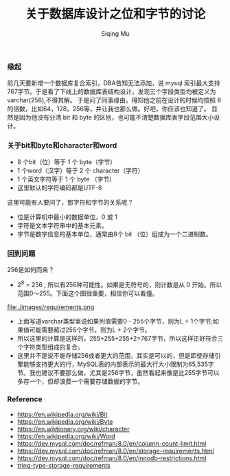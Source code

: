 #+TITLE: 关于数据库设计之位和字节的讨论
#+DATA: 2018-11-28
#+AUTHOR: Siqing Mu

*** 缘起
前几天要新增一个数据库复合索引，DBA告知无法添加，说 mysql 索引最大支持767字节。于是看了下线上的数据库表结构设计，发现三个字段类型均被定义为varchar(256),不得其解。
于是问了同事缘由，得知他之前在设计的时候均按照 8 的倍数，比如64，128，256等，并让我也那么做。好吧，你应该也知道了。
显然是因为他没有分清 bit 和 byte 的区别，也可能不清楚数据库表字段范围大小设计。

*** 关于bit和byte和character和word
- 8 个bit（位）等于 1 个 byte（字节）
- 1 个word（汉字）等于 2 个 character（字符）
- 1 个英文字符等于 1 个 byte （字节）
- 这里默认的字符编码都是UTF-8

这里可能有人要问了，那字符和字节的关系呢？

- 位是计算机中最小的数据单位，0 或 1 
- 字符是文本字符串中的基本元素。
- 字节是数字信息的基本单位，通常由8个 bit （位）组成为一个二进制数。

*** 回到问题
256是如何而来？
+ 2^8 = 256 , 所以有256种可能性。如果是无符号的，则计数是从 0 开始。所以范围0～255。下面这个图很重要，相信你可以看懂。
file:./images/requirements.png
+ 上面写道varchar类型里说如果列值需要0 - 255个字节，则为L + 1个字节;如果值可能需要超过255个字节，则为L + 2个字节。
+ 所以这里的计算是这样的，255+255+255+2=767字节，所以这样正好符合三个字符类型组成的复合。
+ 这里并不是说不能存储256或者更大的范围，其实是可以的，但是即使存储引擎能够支持更大的行，MySQL表的内部表示的最大行大小限制为65,535字节。我也建议不要那么做，尤其是256字节，虽然看起来像是比255字节可以多存一个，但却浪费一个需要存储数据的字节。

*** Reference
   + https://en.wikipedia.org/wiki/Bit
   + https://en.wikipedia.org/wiki/Byte
   + https://en.wiktionary.org/wiki/character
   + https://en.wikipedia.org/wiki/Word
   + https://dev.mysql.com/doc/refman/8.0/en/column-count-limit.html
   + https://dev.mysql.com/doc/refman/8.0/en/storage-requirements.html
   + https://dev.mysql.com/doc/refman/8.0/en/innodb-restrictions.html
   + [[file:./images/requirements.png][tring-type-storage-requirements]]
